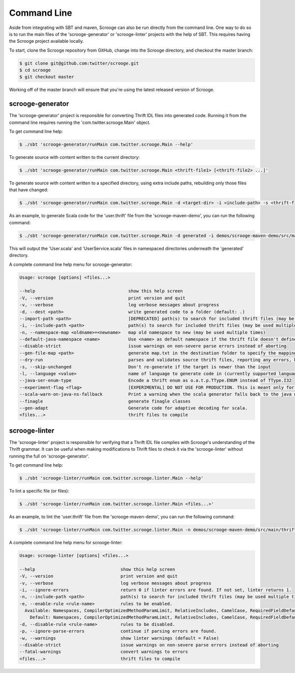 Command Line
============

Aside from integrating with SBT and maven, Scrooge can also be run directly
from the command line. One way to do so is to run the main files of the
'scrooge-generator' or 'scrooge-linter' projects with the help of SBT. This
requires having the Scrooge project available locally.

To start, clone the Scrooge repository from GitHub, change into
the Scrooge directory, and checkout the master branch:

.. code-block:: bash

    $ git clone git@github.com:twitter/scrooge.git
    $ cd scrooge
    $ git checkout master

Working off of the master branch will ensure that you're using the latest
released version of Scrooge.

scrooge-generator
~~~~~~~~~~~~~~~~~

The 'scrooge-generator' project is responsible for converting Thrift IDL
files into generated code. Running it from the command line requires
running the 'com.twitter.scrooge.Main' object.

To get command line help:

.. code-block:: bash

    $ ./sbt 'scrooge-generator/runMain com.twitter.scrooge.Main --help'

To generate source with content written to the current directory:

.. code-block:: bash

    $ ./sbt 'scrooge-generator/runMain com.twitter.scrooge.Main <thrift-file1> [<thrift-file2> ...]'

To generate source with content written to a specified directory, using
extra include paths, rebuilding only those files that have changed:

.. code-block:: bash

    $ ./sbt 'scrooge-generator/runMain com.twitter.scrooge.Main -d <target-dir> -i <include-path> -s <thrift-file1> [<thrift-file2> ...]'

As an example, to generate Scala code for the 'user.thrift' file from the
'scrooge-maven-demo', you can run the following command:

.. code-block:: bash

    $ ./sbt 'scrooge-generator/runMain com.twitter.scrooge.Main -d generated -i demos/scrooge-maven-demo/src/main/thrift -s user.thrift'

This will output the 'User.scala' and 'UserService.scala' files in namespaced
directories underneath the 'generated' directory.

A complete command line help menu for scrooge-generator:

.. code-block:: none

  Usage: scrooge [options] <files...>

  --help                                    show this help screen
  -V, --version                             print version and quit
  -v, --verbose                             log verbose messages about progress
  -d, --dest <path>                         write generated code to a folder (default: .)
  --import-path <path>                      [DEPRECATED] path(s) to search for included thrift files (may be used multiple times)
  -i, --include-path <path>                 path(s) to search for included thrift files (may be used multiple times)
  -n, --namespace-map <oldname>=<newname>   map old namespace to new (may be used multiple times)
  --default-java-namespace <name>           Use <name> as default namespace if the thrift file doesn't define its own namespace. If this option is not specified either, then use "thrift" as default namespace
  --disable-strict                          issue warnings on non-severe parse errors instead of aborting
  --gen-file-map <path>                     generate map.txt in the destination folder to specify the mapping from input thrift files to output Scala/Java files
  --dry-run                                 parses and validates source thrift files, reporting any errors, but does not emit any generated source code.  can be used with --gen-file-mapping to get the file mapping
  -s, --skip-unchanged                      Don't re-generate if the target is newer than the input
  -l, --language <value>                    name of language to generate code in (currently supported languages: java, lua, scala, cocoa, android)
  --java-ser-enum-type                      Encode a thrift enum as o.a.t.p.TType.ENUM instead of TType.I32
  --experiment-flag <flag>                  [EXPERIMENTAL] DO NOT USE FOR PRODUCTION. This is meant only for enabling/disabling features for benchmarking
  --scala-warn-on-java-ns-fallback          Print a warning when the scala generator falls back to the java namespace
  --finagle                                 generate finagle classes
  --gen-adapt                               Generate code for adaptive decoding for scala.
  <files...>                                thrift files to compile

scrooge-linter
~~~~~~~~~~~~~~

The 'scrooge-linter' project is responsible for verifying that a Thrift
IDL file complies with Scrooge's understanding of the Thrift grammar. It
can be useful when making modifications to Thrift files to check it via
the 'scrooge-linter' without running the full on 'scrooge-generator'.

To get command line help:

.. code-block:: bash

    $ ./sbt 'scrooge-linter/runMain com.twitter.scrooge.linter.Main --help'

To lint a specific file (or files):

.. code-block:: bash

    $ ./sbt 'scrooge-linter/runMain com.twitter.scrooge.linter.Main <files...>'

As an example, to lint the 'user.thrift' file from the 'scrooge-maven-demo', you
can run the following command:

.. code-block:: bash

    $ ./sbt 'scrooge-linter/runMain com.twitter.scrooge.linter.Main -n demos/scrooge-maven-demo/src/main/thrift user.thrift'

A complete command line help menu for scrooge-linter:

.. code-block:: none

  Usage: scrooge-linter [options] <files...>

  --help                                 show this help screen
  -V, --version                          print version and quit
  -v, --verbose                          log verbose messages about progress
  -i, --ignore-errors                    return 0 if linter errors are found. If not set, linter returns 1.
  -n, --include-path <path>              path(s) to search for included thrift files (may be used multiple times)
  -e, --enable-rule <rule-name>          rules to be enabled.
    Available: Namespaces, CompilerOptimizedMethodParamLimit, RelativeIncludes, CamelCase, RequiredFieldDefault, Keywords, TransitivePersistence, FieldIndexGreaterThanZeroRule, MalformedDocstring, MapKeyType, DocumentedPersisted
      Default: Namespaces, CompilerOptimizedMethodParamLimit, RelativeIncludes, CamelCase, RequiredFieldDefault, Keywords, TransitivePersistence, FieldIndexGreaterThanZeroRule, MalformedDocstring, MapKeyType
  -d, --disable-rule <rule-name>         rules to be disabled.
  -p, --ignore-parse-errors              continue if parsing errors are found.
  -w, --warnings                         show linter warnings (default = False)
  --disable-strict                       issue warnings on non-severe parse errors instead of aborting
  --fatal-warnings                       convert warnings to errors
  <files...>                             thrift files to compile
